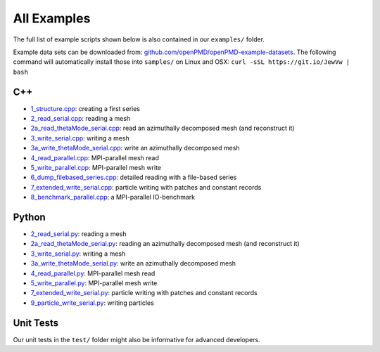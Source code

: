 .. _usage-examples:

All Examples
============

The full list of example scripts shown below is also contained in our ``examples/`` folder.

Example data sets can be downloaded from: `github.com/openPMD/openPMD-example-datasets <https://github.com/openPMD/openPMD-example-datasets>`_.
The following command will automatically install those into ``samples/`` on Linux and OSX: ``curl -sSL https://git.io/JewVw | bash``

C++
---

- `1_structure.cpp <https://github.com/openPMD/openPMD-api/blob/dev/examples/1_structure.cpp>`_: creating a first series
- `2_read_serial.cpp <https://github.com/openPMD/openPMD-api/blob/dev/examples/2_read_serial.cpp>`_: reading a mesh
- `2a_read_thetaMode_serial.cpp <https://github.com/openPMD/openPMD-api/blob/dev/examples/2a_read_thetaMode_serial.cpp>`_: read an azimuthally decomposed mesh (and reconstruct it)
- `3_write_serial.cpp <https://github.com/openPMD/openPMD-api/blob/dev/examples/3_write_serial.cpp>`_: writing a mesh
- `3a_write_thetaMode_serial.cpp <https://github.com/openPMD/openPMD-api/blob/dev/examples/3a_write_thetaMode_serial.cpp>`_: write an azimuthally decomposed mesh
- `4_read_parallel.cpp <https://github.com/openPMD/openPMD-api/blob/dev/examples/4_read_parallel.cpp>`_: MPI-parallel mesh read
- `5_write_parallel.cpp <https://github.com/openPMD/openPMD-api/blob/dev/examples/5_write_parallel.cpp>`_: MPI-parallel mesh write
- `6_dump_filebased_series.cpp <https://github.com/openPMD/openPMD-api/blob/dev/examples/6_dump_filebased_series.cpp>`_: detailed reading with a file-based series
- `7_extended_write_serial.cpp <https://github.com/openPMD/openPMD-api/blob/dev/examples/7_extended_write_serial.cpp>`_: particle writing with patches and constant records
- `8_benchmark_parallel.cpp <https://github.com/openPMD/openPMD-api/blob/dev/examples/8_benchmark_parallel.cpp>`_: a MPI-parallel IO-benchmark

Python
------

- `2_read_serial.py <https://github.com/openPMD/openPMD-api/blob/dev/examples/2_read_serial.py>`_: reading a mesh
- `2a_read_thetaMode_serial.py <https://github.com/openPMD/openPMD-api/blob/dev/examples/2a_read_thetaMode_serial.py>`_: reading an azimuthally decomposed mesh (and reconstruct it)
- `3_write_serial.py <https://github.com/openPMD/openPMD-api/blob/dev/examples/3_write_serial.py>`_: writing a mesh
- `3a_write_thetaMode_serial.py <https://github.com/openPMD/openPMD-api/blob/dev/examples/3a_write_thetaMode_serial.py>`_: write an azimuthally decomposed mesh
- `4_read_parallel.py <https://github.com/openPMD/openPMD-api/blob/dev/examples/4_read_parallel.py>`_: MPI-parallel mesh read
- `5_write_parallel.py <https://github.com/openPMD/openPMD-api/blob/dev/examples/5_write_parallel.py>`_: MPI-parallel mesh write
- `7_extended_write_serial.py <https://github.com/openPMD/openPMD-api/blob/dev/examples/7_extended_write_serial.py>`_: particle writing with patches and constant records
- `9_particle_write_serial.py <https://github.com/openPMD/openPMD-api/blob/dev/examples/9_particle_write_serial.py>`_: writing particles

Unit Tests
----------

Our unit tests in the ``test/`` folder might also be informative for advanced developers.

